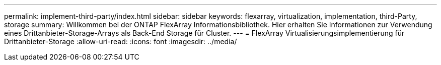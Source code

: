 ---
permalink: implement-third-party/index.html 
sidebar: sidebar 
keywords: flexarray, virtualization, implementation, third-Party, storage 
summary: Willkommen bei der ONTAP FlexArray Informationsbibliothek. Hier erhalten Sie Informationen zur Verwendung eines Drittanbieter-Storage-Arrays als Back-End Storage für Cluster. 
---
= FlexArray Virtualisierungsimplementierung für Drittanbieter-Storage
:allow-uri-read: 
:icons: font
:imagesdir: ../media/


